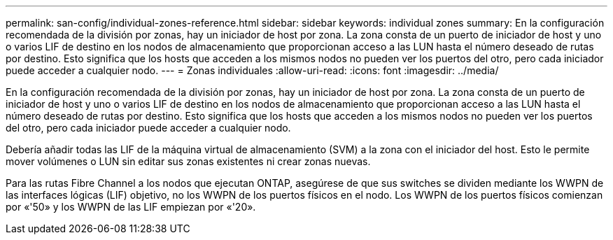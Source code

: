 ---
permalink: san-config/individual-zones-reference.html 
sidebar: sidebar 
keywords: individual zones 
summary: En la configuración recomendada de la división por zonas, hay un iniciador de host por zona. La zona consta de un puerto de iniciador de host y uno o varios LIF de destino en los nodos de almacenamiento que proporcionan acceso a las LUN hasta el número deseado de rutas por destino. Esto significa que los hosts que acceden a los mismos nodos no pueden ver los puertos del otro, pero cada iniciador puede acceder a cualquier nodo. 
---
= Zonas individuales
:allow-uri-read: 
:icons: font
:imagesdir: ../media/


[role="lead"]
En la configuración recomendada de la división por zonas, hay un iniciador de host por zona. La zona consta de un puerto de iniciador de host y uno o varios LIF de destino en los nodos de almacenamiento que proporcionan acceso a las LUN hasta el número deseado de rutas por destino. Esto significa que los hosts que acceden a los mismos nodos no pueden ver los puertos del otro, pero cada iniciador puede acceder a cualquier nodo.

Debería añadir todas las LIF de la máquina virtual de almacenamiento (SVM) a la zona con el iniciador del host. Esto le permite mover volúmenes o LUN sin editar sus zonas existentes ni crear zonas nuevas.

Para las rutas Fibre Channel a los nodos que ejecutan ONTAP, asegúrese de que sus switches se dividen mediante los WWPN de las interfaces lógicas (LIF) objetivo, no los WWPN de los puertos físicos en el nodo. Los WWPN de los puertos físicos comienzan por «'50» y los WWPN de las LIF empiezan por «'20».
